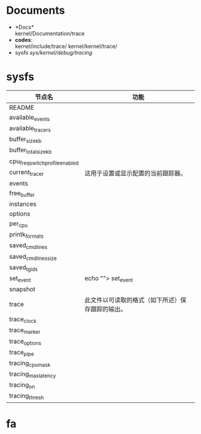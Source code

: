 * Documents
  + *Docs*\\
    kernel/Documentation/trace
  + *codes*:\\
    kernel/include/trace/
    kernel/kernel/trace/
  + sysfs
    /sys/kernel/debug/tracing/
* sysfs
  | 节点名                          | 功能                                             |
  |---------------------------------+--------------------------------------------------|
  | README                          |                                                  |
  | available_events                |                                                  |
  | available_tracers               |                                                  |
  | buffer_size_kb                  |                                                  |
  | buffer_total_size_kb            |                                                  |
  | cpu_freq_switch_profile_enabled |                                                  |
  | current_tracer                  | 这用于设置或显示配置的当前跟踪器。               |
  | events                          |                                                  |
  | free_buffer                     |                                                  |
  | instances                       |                                                  |
  | options                         |                                                  |
  | per_cpu                         |                                                  |
  | printk_formats                  |                                                  |
  | saved_cmdlines                  |                                                  |
  | saved_cmdlines_size             |                                                  |
  | saved_tgids                     |                                                  |
  | set_event                       |echo ""> set_event                                       |
  | snapshot                        |                                                  |
  | trace                           | 此文件以可读取的格式（如下所述）保存跟踪的输出。 |
  | trace_clock                     |                                                  |
  | trace_marker                    |                                                  |
  | trace_options                   |                                                  |
  | trace_pipe                      |                                                  |
  | tracing_cpumask                 |                                                  |
  | tracing_max_latency             |                                                  |
  | tracing_on                      |                                                  |
  | tracing_thresh                  |                                                  |
  #+TBLFM:


* fa
